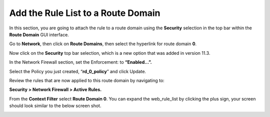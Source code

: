 Add the Rule List to a Route Domain
-----------------------------------

In this section, you are going to attach the rule to a route domain
using the **Security** selection in the top bar within the **Route
Domain** GUI interface.

Go to **Network**, then click on **Route Domains**, then select the
hyperlink for route domain **0**.

Now click on the **Security** top bar selection, which is a new option
that was added in version 11.3.

In the Network Firewall section, set the Enforcement: to **“Enabled…”.**

Select the Policy you just created, “\ **rd_0_policy**\ ” and click
Update.

|image18|

Review the rules that are now applied to this route domain by navigating
to:

**Security > Network Firewall > Active Rules.**

From the **Context Filter** select **Route Domain 0**. You can expand
the web_rule_list by clicking the plus sign, your screen should look
similar to the below screen shot.

|image19|

.. |image18| image:: /_static/class1/image19.png
   :width: 6.5in
   :height: 1.25in
.. |image19| image:: /_static/class1/image20.png
   :width: 6.49514in
   :height: 1.37014in
